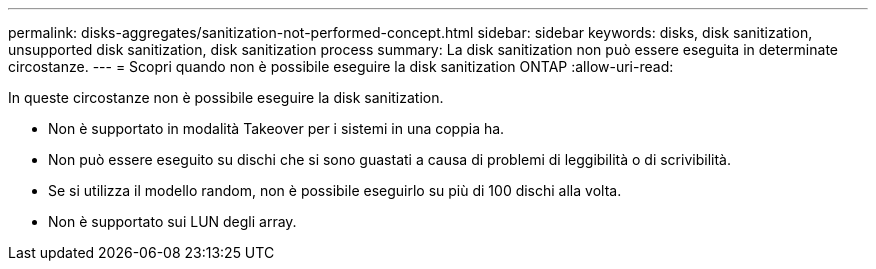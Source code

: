---
permalink: disks-aggregates/sanitization-not-performed-concept.html 
sidebar: sidebar 
keywords: disks, disk sanitization, unsupported disk sanitization, disk sanitization process 
summary: La disk sanitization non può essere eseguita in determinate circostanze. 
---
= Scopri quando non è possibile eseguire la disk sanitization ONTAP
:allow-uri-read: 


[role="lead"]
In queste circostanze non è possibile eseguire la disk sanitization.

* Non è supportato in modalità Takeover per i sistemi in una coppia ha.
* Non può essere eseguito su dischi che si sono guastati a causa di problemi di leggibilità o di scrivibilità.
* Se si utilizza il modello random, non è possibile eseguirlo su più di 100 dischi alla volta.
* Non è supportato sui LUN degli array.

